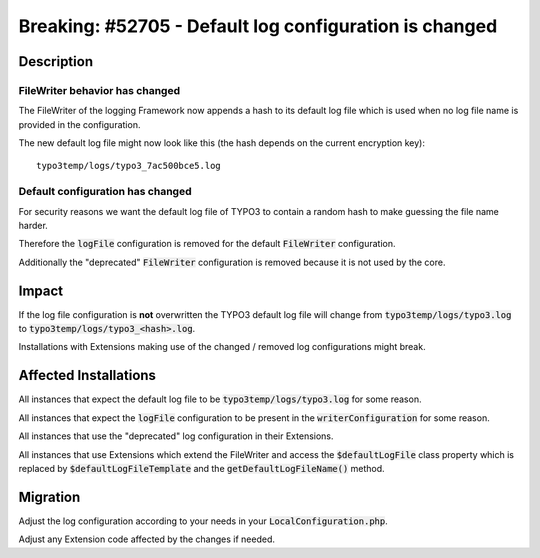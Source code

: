 =======================================================
Breaking: #52705 - Default log configuration is changed
=======================================================

Description
===========

FileWriter behavior has changed
-------------------------------

The FileWriter of the logging Framework now appends a hash to its default log file which is used when no log file name
is provided in the configuration.

The new default log file might now look like this (the hash depends on the current encryption key):

::

	typo3temp/logs/typo3_7ac500bce5.log


Default configuration has changed
---------------------------------

For security reasons we want the default log file of TYPO3 to contain a random hash to make guessing the file name harder.

Therefore the :code:`logFile` configuration is removed for the default :code:`FileWriter` configuration.

Additionally the "deprecated" :code:`FileWriter` configuration is removed because it is not used by the core.



Impact
======

If the log file configuration is **not** overwritten the TYPO3 default log file will change from
:code:`typo3temp/logs/typo3.log` to :code:`typo3temp/logs/typo3_<hash>.log`.

Installations with Extensions making use of the changed / removed log configurations might break.


Affected Installations
======================

All instances that expect the default log file to be :code:`typo3temp/logs/typo3.log` for some reason.

All instances that expect the :code:`logFile` configuration to be present in the :code:`writerConfiguration` for some reason.

All instances that use the "deprecated" log configuration in their Extensions.

All instances that use Extensions which extend the FileWriter and access the :code:`$defaultLogFile` class property
which is replaced by :code:`$defaultLogFileTemplate` and the :code:`getDefaultLogFileName()` method.


Migration
=========

Adjust the log configuration according to your needs in your :code:`LocalConfiguration.php`.

Adjust any Extension code affected by the changes if needed.
